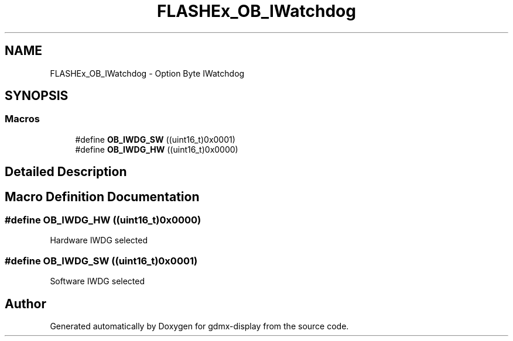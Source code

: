 .TH "FLASHEx_OB_IWatchdog" 3 "Mon May 24 2021" "gdmx-display" \" -*- nroff -*-
.ad l
.nh
.SH NAME
FLASHEx_OB_IWatchdog \- Option Byte IWatchdog
.SH SYNOPSIS
.br
.PP
.SS "Macros"

.in +1c
.ti -1c
.RI "#define \fBOB_IWDG_SW\fP   ((uint16_t)0x0001)"
.br
.ti -1c
.RI "#define \fBOB_IWDG_HW\fP   ((uint16_t)0x0000)"
.br
.in -1c
.SH "Detailed Description"
.PP 

.SH "Macro Definition Documentation"
.PP 
.SS "#define OB_IWDG_HW   ((uint16_t)0x0000)"
Hardware IWDG selected 
.SS "#define OB_IWDG_SW   ((uint16_t)0x0001)"
Software IWDG selected 
.SH "Author"
.PP 
Generated automatically by Doxygen for gdmx-display from the source code\&.
